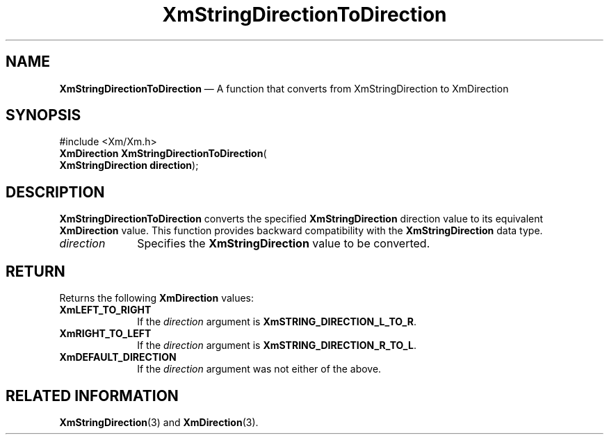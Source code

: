 '\" t
...\" StrDiC.sgm /main/8 1996/09/08 21:04:09 rws $
.de P!
.fl
\!!1 setgray
.fl
\\&.\"
.fl
\!!0 setgray
.fl			\" force out current output buffer
\!!save /psv exch def currentpoint translate 0 0 moveto
\!!/showpage{}def
.fl			\" prolog
.sy sed -e 's/^/!/' \\$1\" bring in postscript file
\!!psv restore
.
.de pF
.ie     \\*(f1 .ds f1 \\n(.f
.el .ie \\*(f2 .ds f2 \\n(.f
.el .ie \\*(f3 .ds f3 \\n(.f
.el .ie \\*(f4 .ds f4 \\n(.f
.el .tm ? font overflow
.ft \\$1
..
.de fP
.ie     !\\*(f4 \{\
.	ft \\*(f4
.	ds f4\"
'	br \}
.el .ie !\\*(f3 \{\
.	ft \\*(f3
.	ds f3\"
'	br \}
.el .ie !\\*(f2 \{\
.	ft \\*(f2
.	ds f2\"
'	br \}
.el .ie !\\*(f1 \{\
.	ft \\*(f1
.	ds f1\"
'	br \}
.el .tm ? font underflow
..
.ds f1\"
.ds f2\"
.ds f3\"
.ds f4\"
.ta 8n 16n 24n 32n 40n 48n 56n 64n 72n 
.TH "XmStringDirectionToDirection" "library call"
.SH "NAME"
\fBXmStringDirectionToDirection\fP \(em A function that converts from XmStringDirection to XmDirection
.iX "XmStringDirectionToDirection"
.SH "SYNOPSIS"
.PP
.nf
#include <Xm/Xm\&.h>
\fBXmDirection \fBXmStringDirectionToDirection\fP\fR(
\fBXmStringDirection \fBdirection\fR\fR);
.fi
.SH "DESCRIPTION"
.PP
\fBXmStringDirectionToDirection\fP converts the specified
\fBXmStringDirection\fR
direction value to its equivalent \fBXmDirection\fR value\&. This
function provides backward compatibility with the
\fBXmStringDirection\fR data type\&.
.IP "\fIdirection\fP" 10
Specifies the \fBXmStringDirection\fR value to be converted\&.
.SH "RETURN"
.PP
Returns the following \fBXmDirection\fR values:
.IP "\fBXmLEFT_TO_RIGHT\fP" 10
If the \fIdirection\fP argument is \fBXmSTRING_DIRECTION_L_TO_R\fP\&.
.IP "\fBXmRIGHT_TO_LEFT\fP" 10
If the \fIdirection\fP argument is \fBXmSTRING_DIRECTION_R_TO_L\fP\&.
.IP "\fBXmDEFAULT_DIRECTION\fP" 10
If the \fIdirection\fP argument was not either of the above\&.
.SH "RELATED INFORMATION"
.PP
\fBXmStringDirection\fP(3) and \fBXmDirection\fP(3)\&.
...\" created by instant / docbook-to-man, Sun 22 Dec 1996, 20:31
